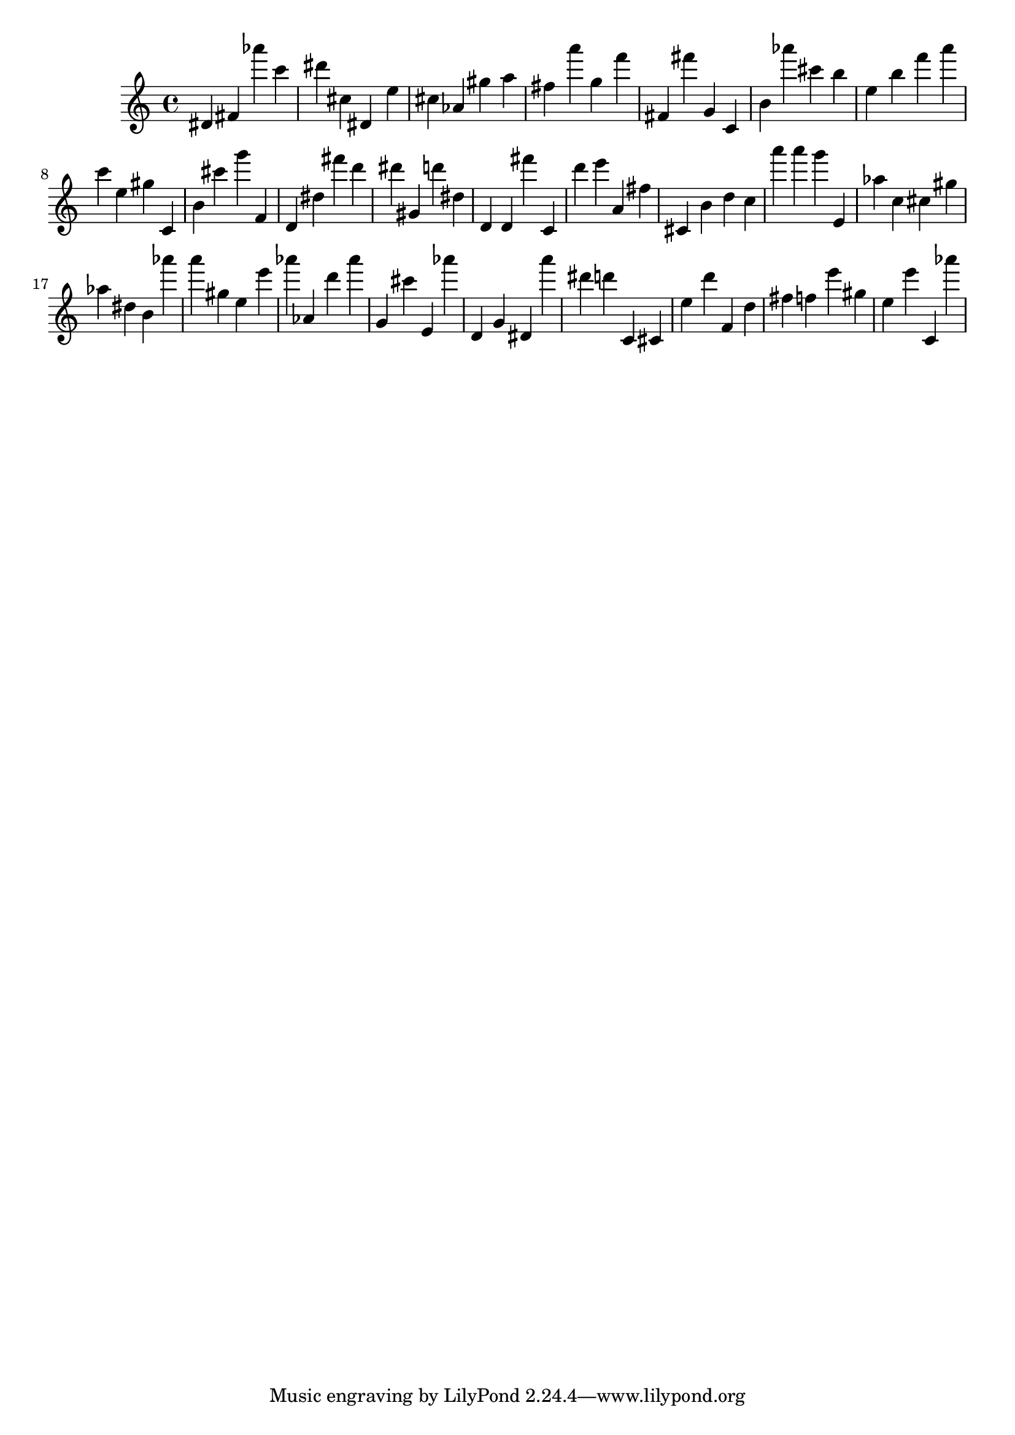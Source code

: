 \version "2.18.2"

\score {

{
\clef treble
dis' fis' as''' c''' dis''' cis'' dis' e'' cis'' as' gis'' a'' fis'' a''' g'' f''' fis' fis''' g' c' b' as''' cis''' b'' e'' b'' f''' a''' c''' e'' gis'' c' b' cis''' g''' f' d' dis'' fis''' d''' dis''' gis' d''' dis'' d' d' fis''' c' d''' e''' a' fis'' cis' b' d'' c'' a''' a''' g''' e' as'' c'' cis'' gis'' as'' dis'' b' as''' a''' gis'' e'' e''' as''' as' d''' as''' g' cis''' e' as''' d' g' dis' a''' dis''' d''' c' cis' e'' d''' f' d'' fis'' f'' e''' gis'' e'' e''' c' as''' 
}

 \midi { }
 \layout { }
}